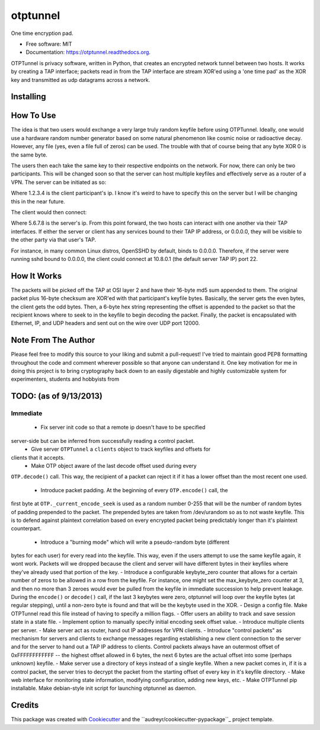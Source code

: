 ===============================
otptunnel
===============================

.. image:: https://img.shields.io/pypi/v/otptunnel.svg
        :target: https://pypi.python.org/pypi/otptunnel

.. image:: https://img.shields.io/travis/rhgrant10/otptunnel.svg
        :target: https://travis-ci.org/rhgrant10/otptunnel

.. image:: https://readthedocs.org/projects/otptunnel/badge/?version=latest
        :target: https://readthedocs.org/projects/otptunnel/?badge=latest
        :alt: Documentation Status


One time encryption pad.

- Free software: MIT
- Documentation: https://otptunnel.readthedocs.org.

OTPTunnel is privacy software, written in Python, that creates an
encrypted network tunnel between two hosts. It works by creating a TAP
interface; packets read in from the TAP interface are stream XOR'ed
using a 'one time pad' as the XOR key and transmitted as udp datagrams
across a network.

Installing
==========

.. code-block::console

	pip install OTPTunnel

How To Use
==========

The idea is that two users would exchange a very large truly random
keyfile before using OTPTunnel. Ideally, one would use a hardware random
number generator based on some natural phenomenon like cosmic noise or
radioactive decay. However, any file (yes, even a file full of zeros)
can be used. The trouble with that of course being that any byte XOR 0
is the same byte.

The users then each take the same key to their respective endpoints on
the network. For now, there can only be two participants. This will be
changed soon so that the server can host multiple keyfiles and
effectively serve as a router of a VPN. The server can be initiated as
so:

.. code-block::console

    ./otptunnel -S -K keyfile -A 1.2.3.4

Where 1.2.3.4 is the client participant's ip. I know it's weird to have
to specify this on the server but I will be changing this in the near
future.

The client would then connect:

.. code-block::console

	./otptunnel -K keyfile -A 5.6.7.8 --tap-addr 10.8.0.2

Where 5.6.7.8 is the server's ip. From this point forward, the two hosts
can interact with one another via their TAP interfaces. If either the
server or client has any services bound to their TAP IP address, or
0.0.0.0, they will be visible to the other party via that user's TAP. 

For instance, in many common Linux distros, OpenSSHD by default, binds
to 0.0.0.0. Therefore, if the server were running sshd bound to 0.0.0.0,
the client could connect at 10.8.0.1 (the default server TAP IP) port
22. 

How It Works
============

The packets will be picked off the TAP at OSI layer 2 and have their
16-byte md5 sum appended to them. The original packet plus 16-byte
checksum are XOR'ed with that participant's keyfile bytes. Basically,
the server gets the even bytes, the client gets the odd bytes. Then, a
6-byte hex string representing the offset is appended to the packet so
that the recipient knows where to seek to in the keyfile to begin
decoding the packet. Finally, the packet is encapsulated with Ethernet,
IP, and UDP headers and sent out on the wire over UDP port 12000.

Note From The Author
====================

Please feel free to modify this source to your liking and submit a
pull-request! I've tried to maintain good PEP8 formatting throughout the
code and comment wherever possible so that anyone can understand it. One
key motivation for me in doing this project is to bring cryptography
back down to an easily digestable and highly customizable system for
experimenters, students and hobbyists from

TODO: (as of 9/13/2013)
=======================

Immediate
---------

 - Fix server init code so that a remote ip doesn't have to be specified
server-side but can be inferred from successfully reading a control packet.
 - Give server ``OTPTunnel`` a ``clients`` object to track keyfiles and offsets for
clients that it accepts.
 - Make OTP object aware of the last decode offset used during every
``OTP.decode()`` call. This way, the recipient of a packet can reject it if it
has a lower offset than the most recent one used.
 - Introduce packet padding. At the beginning of every ``OTP.encode()`` call, the
first byte at ``OTP._current_encode_seek`` is used as a random number 0-255 that
will be the number of random bytes of padding prepended to the packet. The
prepended bytes are taken from /dev/urandom so as to not waste keyfile. This
is to defend against plaintext correlation based on every encrypted packet
being predictably longer than it's plaintext counterpart.
 - Introduce a "burning mode" which will write a pseudo-random byte (different
bytes for each user) for every read into the keyfile. This way, even if the
users attempt to use the same keyfile again, it wont work. Packets will we
dropped because the client and server will have different bytes in their
keyfiles where they've already used that portion of the key.
- Introduce a configurable keybyte_zero counter that allows for a certain
number of zeros to be allowed in a row from the keyfile. For instance, one
might set the max_keybyte_zero counter at 3, and then no more than 3 zeroes
would ever be pulled from the keyfile in immediate succession to help prevent
leakage. During the ``encode()`` or ``decode()`` call, if the last 3 keybytes
were zero, otptunnel will loop over the keyfile bytes (at regular stepping),
until a non-zero byte is found and that will be the keybyte used in the XOR.
- Design a config file. Make OTPTunnel read this file instead of having to
specify a million flags.
- Offer users an ability to track and save session state in a state file.
- Implement option to manually specify initial encoding seek offset value.
- Introduce multiple clients per server.
- Make server act as router, hand out IP addresses for VPN clients.
- Introduce "control packets" as mechanism for servers and clients to exchange
messages regarding establishing a new client connection to the server and for
the server to hand out a TAP IP address to clients. Control packets always
have an outermost offset of 0xFFFFFFFFFFFF -- the highest offset allowed in 6
bytes, the next 6 bytes are the actual offset into some (perhaps unknown)
keyfile. 
- Make server use a directory of keys instead of a single keyfile. When a new
packet comes in, if it is a control packet, the server tries to decrypt the
packet from the starting offset of every key in it's keyfile directory. 
- Make web interface for monitoring state information, modifying
configuration, adding new keys, etc.
- Make OTPTunnel pip installable. Make debian-style init script for launching
otptunnel as daemon.

Credits
=======

This package was created with Cookiecutter_ and the ``audreyr/cookiecutter-pypackage``_ project template.

.. _Cookiecutter: https://github.com/audreyr/cookiecutter
.. _``audreyr/cookiecutter-pypackage``: https://github.com/audreyr/cookiecutter-pypackage

